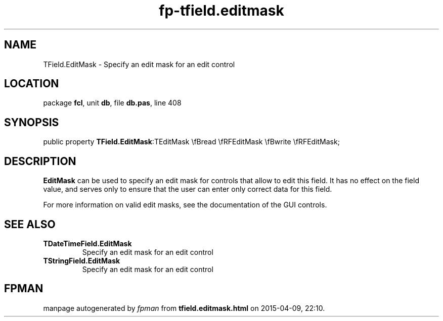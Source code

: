 .\" file autogenerated by fpman
.TH "fp-tfield.editmask" 3 "2014-03-14" "fpman" "Free Pascal Programmer's Manual"
.SH NAME
TField.EditMask - Specify an edit mask for an edit control
.SH LOCATION
package \fBfcl\fR, unit \fBdb\fR, file \fBdb.pas\fR, line 408
.SH SYNOPSIS
public property  \fBTField.EditMask\fR:TEditMask \\fBread \\fRFEditMask \\fBwrite \\fRFEditMask;
.SH DESCRIPTION
\fBEditMask\fR can be used to specify an edit mask for controls that allow to edit this field. It has no effect on the field value, and serves only to ensure that the user can enter only correct data for this field.

For more information on valid edit masks, see the documentation of the GUI controls.


.SH SEE ALSO
.TP
.B TDateTimeField.EditMask
Specify an edit mask for an edit control
.TP
.B TStringField.EditMask
Specify an edit mask for an edit control

.SH FPMAN
manpage autogenerated by \fIfpman\fR from \fBtfield.editmask.html\fR on 2015-04-09, 22:10.

